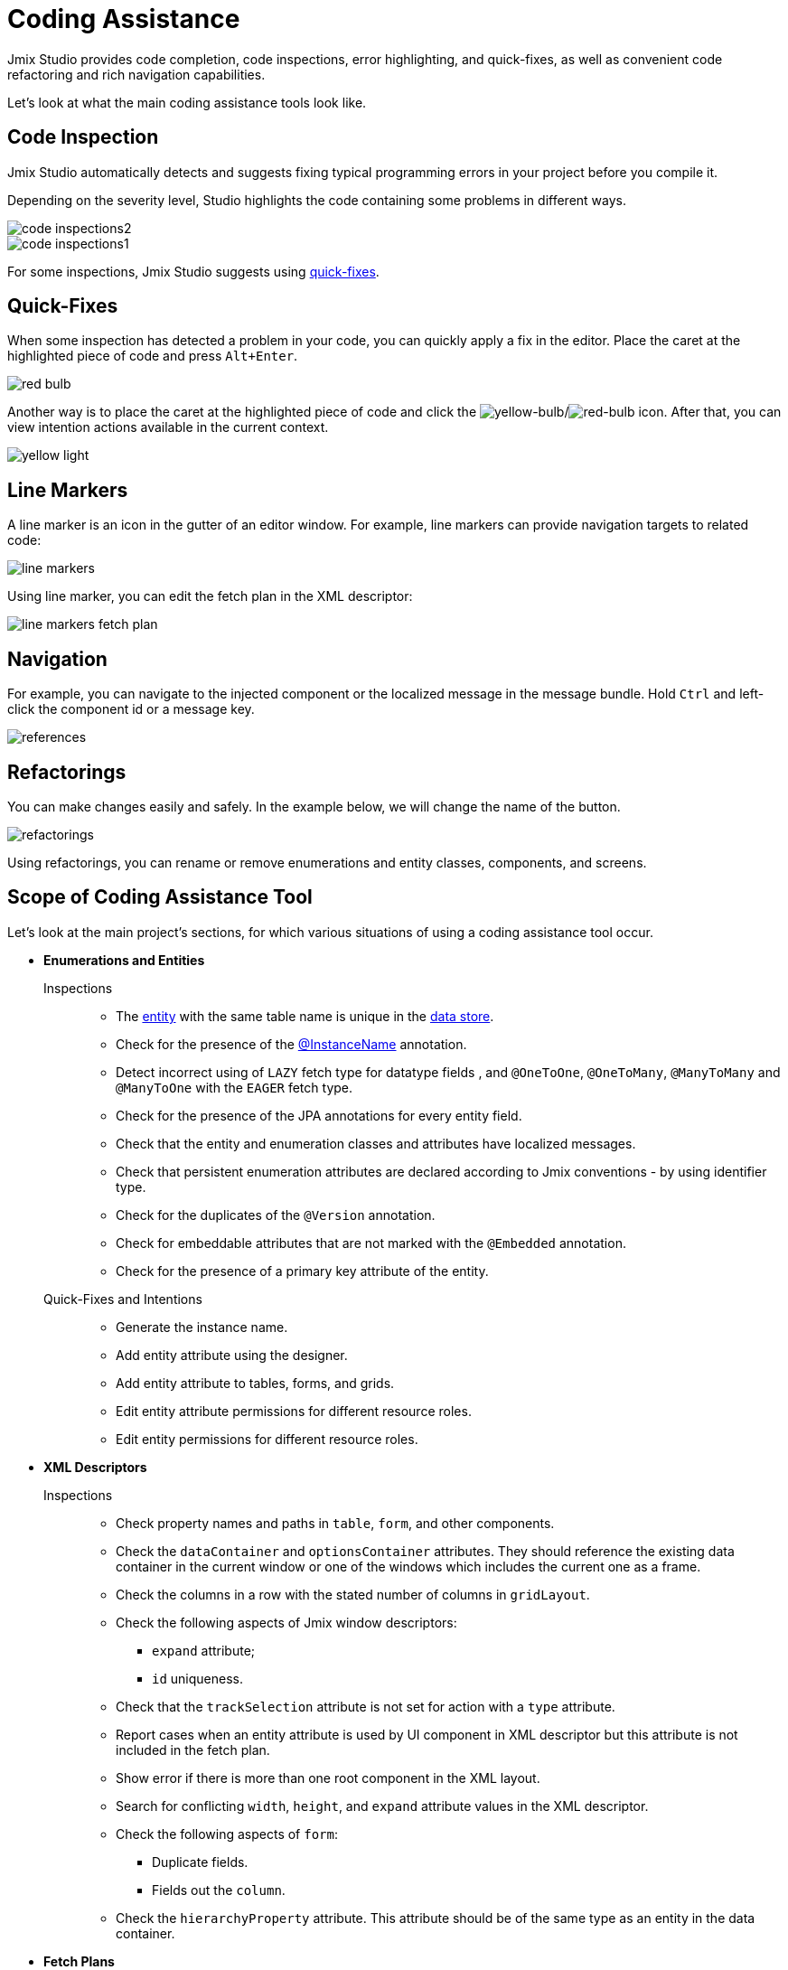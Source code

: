 = Coding Assistance

Jmix Studio provides code completion, code inspections, error highlighting, and quick-fixes, as well as convenient code refactoring and rich navigation capabilities.

Let's look at what the main coding assistance tools look like.

[[code-inspection]]
== Code Inspection

Jmix Studio automatically detects and suggests fixing typical programming errors in your project before you compile it.

Depending on the severity level, Studio highlights the code containing some problems in different ways.

image::code-inspections2.png[align="center"]

image::code-inspections1.png[align="center"]

For some inspections, Jmix Studio suggests using <<quick-fixes,quick-fixes>>.

[[quick-fixes]]
== Quick-Fixes

When some inspection has detected a problem in your code, you can quickly apply a fix in the editor. Place the caret at the highlighted piece of code and press `Alt+Enter`.

image::red-bulb.gif[align="center"]

Another way is to place the caret at the highlighted piece of code and click the image:intentionBulb.png[yellow-bulb]/image:quickfixBulb.png[red-bulb] icon. After that, you can view intention actions available in the current context.

image::yellow-light.gif[align="center"]

[[line-markers]]
== Line Markers

A line marker is an icon in the gutter of an editor window. For example, line markers can provide navigation targets to related code:

image::line-markers.gif[align="center"]

Using line marker, you can edit the fetch plan in the XML descriptor:

image::line-markers-fetch-plan.gif[align="center"]

[[navigation]]
== Navigation

For example, you can navigate to the injected component or the localized message in the message bundle. Hold `Ctrl` and left-click the component id or a message key.

image::references.gif[align="center"]

[[refactorings]]
== Refactorings

You can make changes easily and safely. In the example below, we will change the name of the button.

image::refactorings.gif[align="center"]

Using refactorings, you can rename or remove enumerations and entity classes, components, and screens.

////
== Live Templates

To apply a live template, type a template abbreviation, and press `Tab` in the completion list to expand the template. After that, use `Enter` or `Tab` to navigate through template parameters.

Jmix Studio has the *field* live template. Use it in the XMl descriptor to create a field in `form`. This live template automatically substitutes the type of the entity attribute:

image::live-template.gif[align="center"]
////

////
== Postfix Templates

Postfix template is a template, which can be invoked in Java through the auto-completion menu after a dot. After the invocation it wraps the code under a cursor into some expression according to the template:

image::postfix-template.gif[align="center"]

These templates also add the required injection of Jmix resource, if needed (like `DataManager` in the example above).

You can use such postfix templates in Jmix Studio:

* `someJmixEntity.save` -> `dataManager.save(someJmixEntity)`.
* `fileRef.open` -> `fileStorage.openStream(fileRef)`
+
where `fileRef` is an instance of `io.jmix.core.FileRef`.
* `event.publish` -> `uiEventPublisher.publishEvent(event)`
+
where `event` is an instance of `org.springframework.context.ApplicationEvent`.
////

== Scope of Coding Assistance Tool

Let's look at the main project's sections, for which various situations of using a coding assistance tool occur.

* *Enumerations and Entities*

Inspections::
** The xref:data-model:entities.adoc[entity] with the same table name is unique in the xref:data-model:data-stores.adoc[data store].
** Check for the presence of the xref:data-model:entities.adoc#instance-name[@InstanceName] annotation.
** Detect incorrect using of `LAZY` fetch type for datatype fields , and `@OneToOne`, `@OneToMany`, `@ManyToMany` and `@ManyToOne` with the `EAGER` fetch type.
** Check for the presence of the JPA annotations for every entity field.
** Check that the entity and enumeration classes and attributes have localized messages.
** Check that persistent enumeration attributes are declared according to Jmix conventions - by using identifier type.
** Check for the duplicates of the `@Version` annotation.
** Check for embeddable attributes that are not marked with the `@Embedded` annotation.
** Check for the presence of a primary key attribute of the entity.

Quick-Fixes and Intentions::

** Generate the instance name.
** Add entity attribute using the designer.
** Add entity attribute to tables, forms, and grids.
** Edit entity attribute permissions for different resource roles.
** Edit entity permissions for different resource roles.

* *XML Descriptors*

Inspections::

** Check property names and paths in `table`, `form`, and other components.
** Check the `dataContainer` and `optionsContainer` attributes.
They should reference the existing data container in the current window or one of the windows which includes the current one as a frame.
** Check the columns in a row with the stated number of columns in `gridLayout`.
** Check the following aspects of Jmix window descriptors:

*** `expand` attribute;
*** `id` uniqueness.

** Check that the `trackSelection` attribute is not set for action with a `type` attribute.
** Report cases when an entity attribute is used by UI component in XML descriptor but this attribute is not included in the fetch plan.
** Show error if there is more than one root component in the XML layout.
** Search for conflicting `width`, `height`, and `expand` attribute values in the XML descriptor.
** Check the following aspects of `form`:

*** Duplicate fields.
*** Fields out the `column`.

** Check the `hierarchyProperty` attribute. This attribute should be of the same type as an entity in the data container.

* *Fetch Plans*

** Check that the `class` attribute for `fetchPlan` is set.
** Search for properties that are declared twice inside the same `fetchPlan` tag.
** Check if the fetch plan with the current name exists in other fetch plan config.
** Check if the `fetchPlan` property contains inner properties or the `fetchPlan` attribute, then the property should point to an entity.
** Search for properties that are not necessary and can be omitted because they are already included in the fetch plan.

* *Controllers*

Inspections::

** Check that there is only one installed method referenced to each setter.
** Inspect components, actions, and data components that are injected into the screen controller. Reports if injected fields have an incorrect type.

** Inspect components injected into the screen controller.
Reports if the injected field does not have a generic type, like `Table` instead of `Table<MyEntity>`. Provides a quick-fix.
** Check that Event Handler is implemented correctly:

*** Event Handler must be located only inside the screen controller.
*** Event Handler must have a void return type.
*** Event Handler must have a single argument with a type that extends `java.util.EventObject`.
*** Unable to find specified UI component.

** Check installed delegates. Possible messages:

*** The delegate can be installed only inside the screen controller.
*** Unable to find installation point for delegate.
*** Installation point must be a method with a `void` return type and a single, `FunctionalInterface` type parameter.
*** Unable to find specified UI component.

** Highlight suspicious assignments to fields that are assumed to be injected by the container.
** Check that GUI components are created by using `ComponentsFactory.createComponent()`.

Quick-Fixes and Intentions::

** Edit screen permissions for different resource roles.
** Create XML descriptor for the screen controller.
** Navigate to the menu item from the controller.

* *Logging*

Inspections::

** Check that the `org.slf4j.Logger` logger is used instead of
`System.out.println()`, `System.err.println()` and `java.lang.ThrowableprintStackTrace()`.
** Highlight apache-commons logging statements that lose exception stack trace.

* *Menu*

Inspections::

** Check that menu doesn't have duplicated items.

* *Security*

Inspections::

** Check duplicate code fields in resource roles.
** Check duplicate name field in resource roles.
** Check the existence of a screen in a project.
** Check entity attribute policy in resource roles.

* *Beans and Services*

Inspections::

** Check that the service bean is the correct Jmix framework bean.





